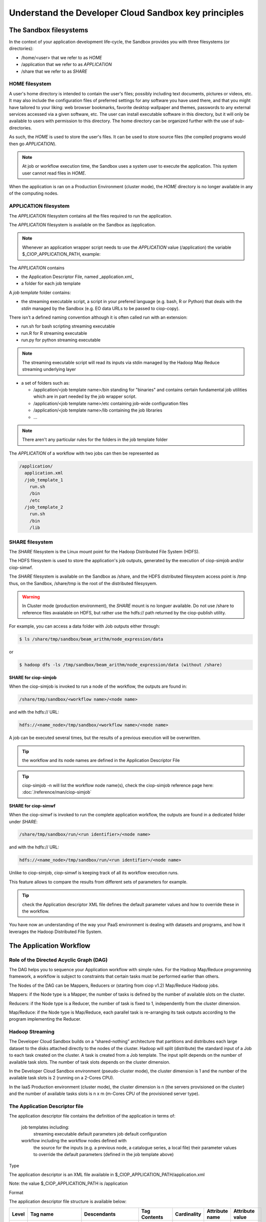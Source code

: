 .. _principles:

Understand the Developer Cloud Sandbox key principles
===========================================

The Sandbox filesystems
^^^^^^^^^^^^^^^^^^^^^^^^

In the context of your application development life-cycle, the Sandbox provides you with three filesystems (or directories):

* /home/<user> that we refer to as *HOME* 
* /application that we refer to as *APPLICATION*
* /share that we refer to as *SHARE*

HOME filesystem
"""""""""""""""
A user's home directory is intended to contain the user's files; possibly including text documents, pictures or videos, etc. It may also include the configuration files of preferred settings for any software you have used there, and that you might have tailored to your liking: web browser bookmarks, favorite desktop wallpaper and themes, passwords to any external services accessed via a given software, etc. The user can install executable software in this directory, but it will only be available to users with permission to this directory. The home directory can be organized further with the use of sub-directories.

As such, the *HOME* is used to store the user's files. It can be used to store source files (the compiled programs would then go *APPLICATION*). 

.. NOTE:: At job or workflow execution time, the Sandbox uses a system user to execute the application. This system user cannot read files in *HOME*.  
When the application is ran on a Production Environment (cluster mode), the *HOME* directory is no longer available in any of the computing nodes. 

APPLICATION filesystem
""""""""""""""""""""""
The *APPLICATION* filesystem contains all the files required to run the application.

The *APPLICATION* filesystem is available on the Sandbox as /application.

.. NOTE:: Whenever an application wrapper script needs to use the *APPLICATION* value (/application) the variable $_CIOP_APPLICATION_PATH, example:

.. code-block:: bash
  export BEAM_HOME=$_CIOP_APPLICATION_PATH/common/beam-4.11


The *APPLICATION* contains

* the Application Descriptor File, named _application.xml_ 
* a folder for each job template

.. seealso:: The Application Descriptor file is described in :doc:`/reference/application`

A *job template* folder contains:

* the streaming executable script, a script in your prefered language (e.g. bash, R or Python) that deals with the *stdin* managed by the Sandbox (e.g. EO data URLs to be passed to ciop-copy). 

There isn't a defined naming convention although it is often called *run* with an extension:

* run.sh for bash scripting streaming executable
* run.R for R streaming executable
* run.py for python streaming executable

.. NOTE:: The streaming executable script will read its inputs via stdin managed by the Hadoop Map Reduce streaming underlying layer 

* a set of folders such as:

  * /application/<job template name>/bin standing for "binaries" and contains certain fundamental job utilities which are in part needed by the job wrapper script.
  * /application/<job template name>/etc containing job-wide configuration files
  * /application/<job template name>/lib containing the job libraries
  * ...

.. NOTE:: There aren't any particular rules for the folders in the job template folder

The *APPLICATION* of a workflow with two jobs can then be represented as

.. code-block:: bash

  /application/
    application.xml
    /job_template_1
      run.sh
      /bin
      /etc
    /job_template_2
      run.sh
      /bin
      /lib

SHARE filesystem
""""""""""""""""

The *SHARE* filesystem is the Linux mount point for the Hadoop Distributed File System (HDFS). 

The HDFS filesystem is used to store the application's job outputs, generated by the execution of ciop-simjob and/or ciop-simwf.

The *SHARE* filesystem is available on the Sandbox as /share, and the HDFS distributed filesystem access point is /tmp thus, on the Sandbox, /share/tmp is the root of the distributed filesysyem.

.. WARNING:: In Cluster mode (production environment), the *SHARE* mount is no longuer available. Do not use /share to reference files avaialable on HDFS, but rather use the hdfs:// path returned by the ciop-publish utility.

For example, you can access a data folder with Job outputs either through:

.. code-block:: bash

  $ ls /share/tmp/sandbox/beam_arithm/node_expression/data 

or

.. code-block:: bash

  $ hadoop dfs -ls /tmp/sandbox/beam_arithm/node_expression/data (without /share)


**SHARE for ciop-simjob**

When the ciop-simjob is invoked to run a node of the workflow, the outputs are found in:

.. code-block:: bash

  /share/tmp/sandbox/<workflow name>/<node name>
 
and with the hdfs:// URL:

.. code-block:: bash

  hdfs://<name_node>/tmp/sandbox/<workflow name>/<node name>

A job can be executed several times, but the results of a previous execution will be overwritten.

.. TIP:: the workflow and its node names are defined in the Application Descriptor File

.. TIP:: ciop-simjob -n will list the workflow node name(s), check the ciop-simjob reference page here: :doc:`/reference/man/ciop-simjob`

**SHARE for ciop-simwf**

When the ciop-simwf is invoked to run the complete application workflow, the outputs are found in a dedicated folder under *SHARE*:

.. code-block:: bash

  /share/tmp/sandbox/run/<run identifier>/<node name>
 
and with the hdfs:// URL:

.. code-block:: bash

  hdfs://<name_node>/tmp/sandbox/run/<run identifier>/<node name>
  
Unlike to ciop-simjob, ciop-simwf is keeping track of all its workflow execution runs. 

This feature allows to compare the results from different sets of parameters for example.

.. TIP:: check the Application descriptor XML file defines the default parameter values and how to override these in the workflow.

You have now an understanding of the way your PaaS environment is dealing with datasets and programs, and how it leverages the Hadoop Distributed File System.

.. LEARN MORE:: you can get a deeper insight with these 5 Common Questions About Apache Hadoop http://blog.cloudera.com/blog/2009/05/5-common-questions-about-hadoop/

The Application Workflow
^^^^^^^^^^^^^^^^^^^^^^^^

Role of the Directed Acyclic Graph (DAG)
""""""""""""""""""""""""""""""""""""""""
The DAG helps you to sequence your Application workflow with simple rules. For the Hadoop Map/Reduce programming framework, a workflow is subject to constraints that certain tasks must be performed earlier than others. 

The Nodes of the DAG can be Mappers, Reducers or (starting from ciop v1.2) Map/Reduce Hadoop jobs.

Mappers: if the Node type is a Mapper, the number of tasks is defined by the number of available slots on the cluster.

Reducers: if the Node type is a Reducer, the number of task is fixed to 1, independently from the cluster dimension.

Map/Reduce: if the Node type is Map/Reduce, each parallel task is re-arranging its task outputs according to the program implementing the Reducer.

Hadoop Streaming
""""""""""""""""
The Developer Cloud Sandbox builds on a “shared-nothing” architecture that partitions and distributes each large dataset to the disks attached directly to the nodes of the cluster.
Hadoop will split (distribute) the standard input of a Job to each task created on the cluster. A task is created from a Job template. The input split depends on the number of available task slots. The number of task slots depends on the cluster dimension. 

In the Developer Cloud Sandbox environment (pseudo-cluster mode), the cluster dimension is 1 and the number of the available task slots is 2 (running on a 2-Cores CPU). 

In the IaaS Production environment (cluster mode), the cluster dimension is n (the servers provisioned on the cluster) and the number of available tasks slots is n x m (m-Cores CPU of the provisioned server type).

The Application Descriptor file
"""""""""""""""""""""""""""""""
The application descriptor file contains the definition of the application in terms of:

    job templates including:
        streaming executable
        default parameters
        job default configuration
    workflow including the workflow nodes defined with
        the source for the inputs (e.g. a previous node, a catalogue series, a local file)
        their parameter values to override the default parameters (defined in the job template above)

Type

The application descriptor is an XML file available in $_CIOP_APPLICATION_PATH/application.xml

Note: the value $_CIOP_APPLICATION_PATH is /application

Format

The application descriptor file structure is available below:

+-----------+-----------------------+-----------------------------------------------------------+-------------------------------+---------------+-------------------------------+--------------------+	
| Level	    | Tag name              | Descendants                                               | Tag Contents                  | Cardinality   | Attribute name                | Attribute value    |
+===========+=======================+===========================================================+===============================+===============+===============================+====================+
|>          | application           | All                                                       | -                             | 1..1          | -                             | -                  |
+-----------+-----------------------+-----------------------------------------------------------+-------------------------------+---------------+-------------------------------+--------------------+	
|1          | jobTemplates          | jobTemplate                                               | -                             | 1..1          | -                             | -                  |
+-----------+-----------------------+-----------------------------------------------------------+-------------------------------+---------------+-------------------------------+--------------------+	
|2          | jobTemplate           | streamingExecutable, defaultParameters, defaultJobconf    | -                             | 1..*          | id                            |job template name   |
+-----------+-----------------------+-----------------------------------------------------------+-------------------------------+---------------+-------------------------------+--------------------+
|3          | streamingExecutable   | none                                                      | path to streaming executable	| 1..1          | -                             | -                  |
+-----------+-----------------------+-----------------------------------------------------------+-------------------------------+---------------+-------------------------------+--------------------+	
|3          | defaultParameters     | parameter                                                 | -                             | 0..1          | -                             | -                  |
+-----------+-----------------------+-----------------------------------------------------------+-------------------------------+---------------+-------------------------------+--------------------+	
|4          | parameter             | -                                                         | parameter default value       | 0..*          | id                            |parameter name      |	
+-----------+-----------------------+-----------------------------------------------------------+-------------------------------+---------------+-------------------------------+--------------------+	
|3          | defaultJobconf        | -                                                         | -                             | 0..1          | -                             | -                  |		
+-----------+-----------------------+-----------------------------------------------------------+-------------------------------+---------------+-------------------------------+--------------------+	
|4          | property              | -                                                         | property value                | 0..*          | id                            | property value     |
+-----------+-----------------------+-----------------------------------------------------------+-------------------------------+---------------+-------------------------------+--------------------+	
|1          | workflow              | workflowVersion,node                                      | -                             | 1..1          | id                            | workflow name      |
+-----------+-----------------------+-----------------------------------------------------------+-------------------------------+---------------+-------------------------------+--------------------+	
|2          | workflowVersion       | -                                                         | workflow version              | 1..1          | -                             | -                  |
+-----------+-----------------------+-----------------------------------------------------------+-------------------------------+---------------+-------------------------------+--------------------+	
|2          | node                  | job, sources, parameters                                  | -                             | 1..*          | id                            | node name	     |
+-----------+-----------------------+-----------------------------------------------------------+-------------------------------+---------------+-------------------------------+--------------------+	
|3          | job                   | -                                                         | -                             | 1..1          | id                            |job template name   |
+-----------+-----------------------+-----------------------------------------------------------+-------------------------------+---------------+-------------------------------+--------------------+	
|3          | sources               | source                                                    | -                             | 1..1          | -                             | -                  |
+-----------+-----------------------+-----------------------------------------------------------+-------------------------------+---------------+-------------------------------+--------------------+	
|4          | source                | -                                                         | source value                  | 1..*          | refid                         |file:urls, wf:node, |
|           |                       |                                                           |                               |               |                               |cas:series, str:list|
+-----------+-----------------------+-----------------------------------------------------------+-------------------------------+---------------+-------------------------------+--------------------+	
|3          | parameters            | parameter                                                 | -                             | 0..*          | -                             | -                  |
+-----------+-----------------------+-----------------------------------------------------------+-------------------------------+---------------+-------------------------------+--------------------+	
|4          | parameter             | -                                                         | parameter value (overrides    | 0..*          | id                            | parameter name     |
|           |                       |                                                           |  the default value)		|               |                               |                    |
+-----------+-----------------------+-----------------------------------------------------------+-------------------------------+---------------+-------------------------------+--------------------+	

.. SEE ALSO:: The Application Descriptor file is described in :doc:`/reference/application`

.. TIP:: Check that your application descriptor file is well formed with the :doc:`ciop-appcheck </reference/man/ciop-appcheck>` utility

